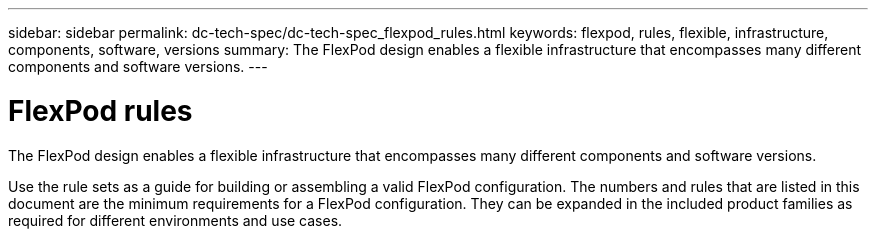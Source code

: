 ---
sidebar: sidebar
permalink: dc-tech-spec/dc-tech-spec_flexpod_rules.html
keywords: flexpod, rules, flexible, infrastructure, components, software, versions
summary: The FlexPod design enables a flexible infrastructure that encompasses many different components and software versions.
---

= FlexPod rules
:hardbreaks:
:nofooter:
:icons: font
:linkattrs:
:imagesdir: ./../media/

//
// This file was created with NDAC Version 2.0 (August 17, 2020)
//
// 2021-06-03 13:02:39.795804
//

[.lead]
The FlexPod design enables a flexible infrastructure that encompasses many different components and software versions.

Use the rule sets as a guide for building or assembling a valid FlexPod configuration. The numbers and rules that are listed in this document are the minimum requirements for a FlexPod configuration. They can be expanded in the included product families as required for different environments and use cases.
